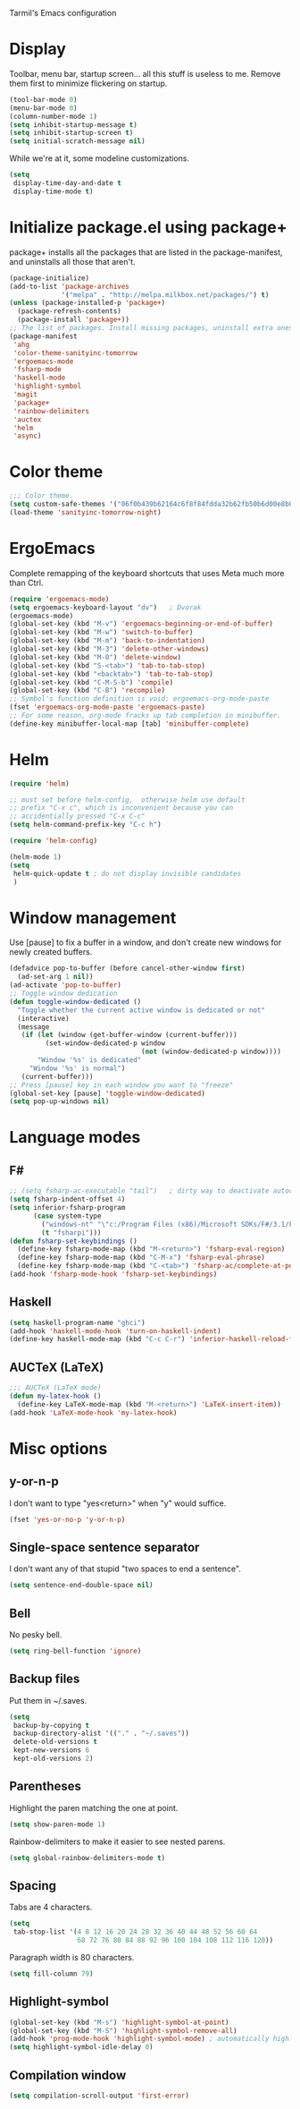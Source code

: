 ﻿Tarmil's Emacs configuration

* Display
Toolbar, menu bar, startup screen... all this stuff is useless to me. Remove
them first to minimize flickering on startup.

#+BEGIN_SRC emacs-lisp
(tool-bar-mode 0)
(menu-bar-mode 0)
(column-number-mode 1)
(setq inhibit-startup-message t)
(setq inhibit-startup-screen t)
(setq initial-scratch-message nil)
#+END_SRC

While we're at it, some modeline customizations.

#+BEGIN_SRC emacs-lisp
  (setq
   display-time-day-and-date t
   display-time-mode t)
#+END_SRC

* Initialize package.el using package+
package+ installs all the packages that are listed in the package-manifest, and
uninstalls all those that aren't.

#+BEGIN_SRC emacs-lisp
  (package-initialize)
  (add-to-list 'package-archives
               '("melpa" . "http://melpa.milkbox.net/packages/") t)
  (unless (package-installed-p 'package+)
    (package-refresh-contents)
    (package-install 'package+))
  ;; The list of packages. Install missing packages, uninstall extra ones.
  (package-manifest
   'ahg
   'color-theme-sanityinc-tomorrow
   'ergoemacs-mode
   'fsharp-mode
   'haskell-mode
   'highlight-symbol
   'magit
   'package+
   'rainbow-delimiters
   'auctex
   'helm
   'async)
#+END_SRC

* Color theme
#+BEGIN_SRC emacs-lisp
  ;;; Color theme.
  (setq custom-safe-themes '("06f0b439b62164c6f8f84fdda32b62fb50b6d00e8b01c2208e55543a6337433a" default))
  (load-theme 'sanityinc-tomorrow-night)
#+END_SRC

* ErgoEmacs
Complete remapping of the keyboard shortcuts that uses Meta much more than Ctrl.

#+BEGIN_SRC emacs-lisp
  (require 'ergoemacs-mode)
  (setq ergoemacs-keyboard-layout "dv")   ; Dvorak
  (ergoemacs-mode)
  (global-set-key (kbd "M-v") 'ergoemacs-beginning-or-end-of-buffer)
  (global-set-key (kbd "M-w") 'switch-to-buffer)
  (global-set-key (kbd "M-m") 'back-to-indentation)
  (global-set-key (kbd "M-3") 'delete-other-windows)
  (global-set-key (kbd "M-0") 'delete-window)
  (global-set-key (kbd "S-<tab>") 'tab-to-tab-stop)
  (global-set-key (kbd "<backtab>") 'tab-to-tab-stop)
  (global-set-key (kbd "C-M-S-b") 'compile)
  (global-set-key (kbd "C-B") 'recompile)
  ;; Symbol's function definition is void: ergoemacs-org-mode-paste
  (fset 'ergoemacs-org-mode-paste 'ergoemacs-paste)
  ;; For some reason, org-mode fracks up tab completion in minibuffer.
  (define-key minibuffer-local-map [tab] 'minibuffer-complete)
#+END_SRC

* Helm

#+BEGIN_SRC emacs-lisp
  (require 'helm)
  
  ;; must set before helm-config,  otherwise helm use default
  ;; prefix "C-x c", which is inconvenient because you can
  ;; accidentially pressed "C-x C-c"
  (setq helm-command-prefix-key "C-c h")
  
  (require 'helm-config)
  
  (helm-mode 1)
  (setq
   helm-quick-update t ; do not display invisible candidates
   )
#+END_SRC

* Window management
Use [pause] to fix a buffer in a window, and don't create new windows for newly
created buffers.

#+BEGIN_SRC emacs-lisp
  (defadvice pop-to-buffer (before cancel-other-window first)
    (ad-set-arg 1 nil))
  (ad-activate 'pop-to-buffer)
  ;; Toggle window dedication
  (defun toggle-window-dedicated ()
    "Toggle whether the current active window is dedicated or not"
    (interactive)
    (message
     (if (let (window (get-buffer-window (current-buffer)))
           (set-window-dedicated-p window 
                                   (not (window-dedicated-p window))))
         "Window '%s' is dedicated"
       "Window '%s' is normal")
     (current-buffer)))
  ;; Press [pause] key in each window you want to "freeze"
  (global-set-key [pause] 'toggle-window-dedicated)
  (setq pop-up-windows nil)
#+END_SRC

* Language modes
** F#
#+BEGIN_SRC emacs-lisp
  ;; (setq fsharp-ac-executable "tail")   ; dirty way to deactivate autocomplete in F#
  (setq fsharp-indent-offset 4)
  (setq inferior-fsharp-program
        (case system-type
          ("windows-nt" "\"c:/Program Files (x86)/Microsoft SDKs/F#/3.1/Framework/v4.0/fsi.exe\"")
          (t "fsharpi")))
  (defun fsharp-set-keybindings ()
    (define-key fsharp-mode-map (kbd "M-<return>") 'fsharp-eval-region)
    (define-key fsharp-mode-map (kbd "C-M-x") 'fsharp-eval-phrase)
    (define-key fsharp-mode-map (kbd "C-<tab>") 'fsharp-ac/complete-at-point))
  (add-hook 'fsharp-mode-hook 'fsharp-set-keybindings)
#+END_SRC

** Haskell

#+BEGIN_SRC emacs-lisp
  (setq haskell-program-name "ghci")
  (add-hook 'haskell-mode-hook 'turn-on-haskell-indent)
  (define-key haskell-mode-map (kbd "C-c C-r") 'inferior-haskell-reload-file)
#+END_SRC

** AUCTeX (LaTeX)
#+BEGIN_SRC emacs-lisp
  ;;; AUCTeX (LaTeX mode)
  (defun my-latex-hook ()
    (define-key LaTeX-mode-map (kbd "M-<return>") 'LaTeX-insert-item))
  (add-hook 'LaTeX-mode-hook 'my-latex-hook)
#+END_SRC

* Misc options
** y-or-n-p
I don't want to type "yes<return>" when "y" would suffice.

#+BEGIN_SRC emacs-lisp
  (fset 'yes-or-no-p 'y-or-n-p)
#+END_SRC

** Single-space sentence separator
I don't want any of that stupid "two spaces to end a sentence".

#+BEGIN_SRC emacs-lisp
(setq sentence-end-double-space nil)
#+END_SRC

** Bell
No pesky bell.

#+BEGIN_SRC emacs-lisp
  (setq ring-bell-function 'ignore)
#+END_SRC

** Backup files
Put them in ~/.saves.

#+BEGIN_SRC emacs-lisp
  (setq
   backup-by-copying t
   backup-directory-alist '(("." . "~/.saves"))
   delete-old-versions t
   kept-new-versions 6
   kept-old-versions 2)
#+END_SRC

** Parentheses
Highlight the paren matching the one at point.

#+BEGIN_SRC emacs-lisp
  (setq show-paren-mode 1)
#+END_SRC

Rainbow-delimiters to make it easier to see nested parens.

#+BEGIN_SRC emacs-lisp
  (setq global-rainbow-delimiters-mode t)
#+END_SRC

** Spacing
Tabs are 4 characters.

#+BEGIN_SRC emacs-lisp
  (setq
   tab-stop-list '(4 8 12 16 20 24 28 32 36 40 44 48 52 56 60 64
                   68 72 76 80 84 88 92 96 100 104 108 112 116 120))
#+END_SRC

Paragraph width is 80 characters.

#+BEGIN_SRC emacs-lisp
  (setq fill-column 79)
#+END_SRC

** Highlight-symbol

#+BEGIN_SRC emacs-lisp
  (global-set-key (kbd "M-s") 'highlight-symbol-at-point)
  (global-set-key (kbd "M-S") 'highlight-symbol-remove-all)
  (add-hook 'prog-mode-hook 'highlight-symbol-mode) ; automatically highlight symbol at point
  (setq highlight-symbol-idle-delay 0)
#+END_SRC

** Compilation window

#+BEGIN_SRC emacs-lisp
  (setq compilation-scroll-output 'first-error)
#+END_SRC
